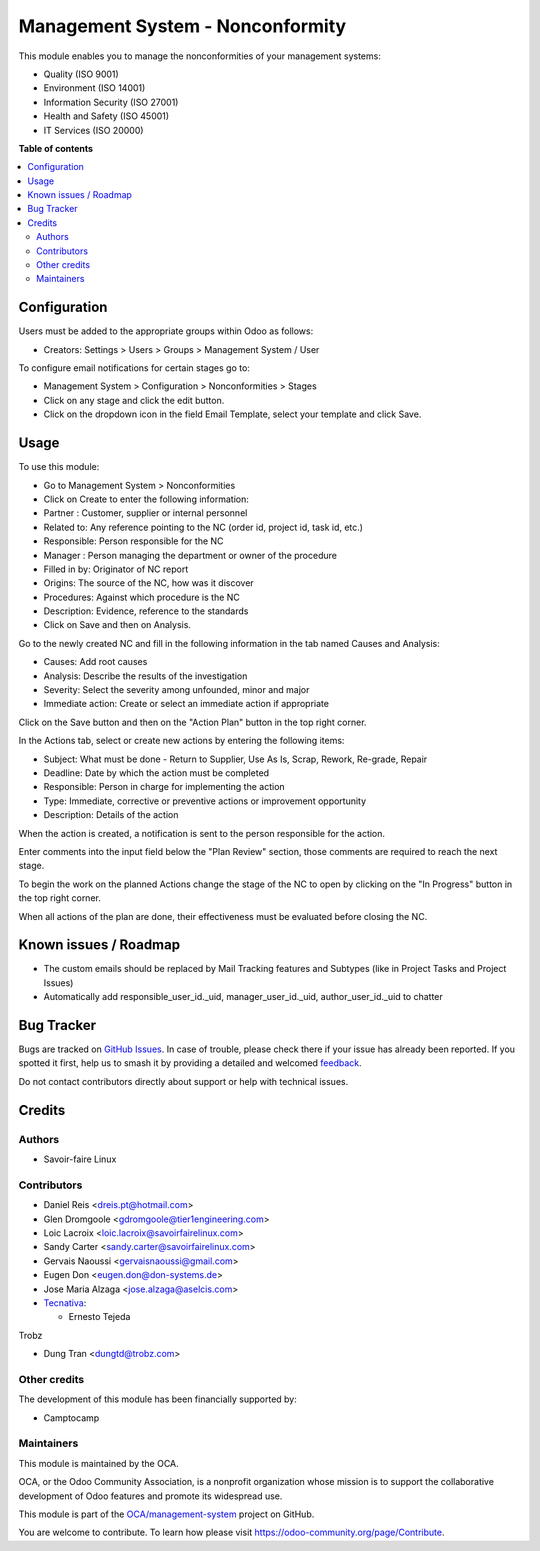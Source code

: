 =================================
Management System - Nonconformity
=================================

.. 
   !!!!!!!!!!!!!!!!!!!!!!!!!!!!!!!!!!!!!!!!!!!!!!!!!!!!
   !! This file is generated by oca-gen-addon-readme !!
   !! changes will be overwritten.                   !!
   !!!!!!!!!!!!!!!!!!!!!!!!!!!!!!!!!!!!!!!!!!!!!!!!!!!!
   !! source digest: sha256:9a01b96cb3a0cea6caf773e278d0ab5d190425c60c3717f9c68bc5c86acdcfaa
   !!!!!!!!!!!!!!!!!!!!!!!!!!!!!!!!!!!!!!!!!!!!!!!!!!!!

.. |badge1| image:: https://img.shields.io/badge/maturity-Beta-yellow.png
    :target: https://odoo-community.org/page/development-status
    :alt: Beta
.. |badge2| image:: https://img.shields.io/badge/licence-AGPL--3-blue.png
    :target: http://www.gnu.org/licenses/agpl-3.0-standalone.html
    :alt: License: AGPL-3
.. |badge3| image:: https://img.shields.io/badge/github-OCA%2Fmanagement--system-lightgray.png?logo=github
    :target: https://github.com/OCA/management-system/tree/17.0/mgmtsystem_nonconformity
    :alt: OCA/management-system
.. |badge4| image:: https://img.shields.io/badge/weblate-Translate%20me-F47D42.png
    :target: https://translation.odoo-community.org/projects/management-system-17-0/management-system-17-0-mgmtsystem_nonconformity
    :alt: Translate me on Weblate
.. |badge5| image:: https://img.shields.io/badge/runboat-Try%20me-875A7B.png
    :target: https://runboat.odoo-community.org/builds?repo=OCA/management-system&target_branch=17.0
    :alt: Try me on Runboat

|badge1| |badge2| |badge3| |badge4| |badge5|

This module enables you to manage the nonconformities of your management
systems:

-  Quality (ISO 9001)
-  Environment (ISO 14001)
-  Information Security (ISO 27001)
-  Health and Safety (ISO 45001)
-  IT Services (ISO 20000)

**Table of contents**

.. contents::
   :local:

Configuration
=============

Users must be added to the appropriate groups within Odoo as follows:

-  Creators: Settings > Users > Groups > Management System / User

To configure email notifications for certain stages go to:

-  Management System > Configuration > Nonconformities > Stages
-  Click on any stage and click the edit button.
-  Click on the dropdown icon in the field Email Template, select your
   template and click Save.

Usage
=====

To use this module:

-  Go to Management System > Nonconformities
-  Click on Create to enter the following information:
-  Partner : Customer, supplier or internal personnel
-  Related to: Any reference pointing to the NC (order id, project id,
   task id, etc.)
-  Responsible: Person responsible for the NC
-  Manager : Person managing the department or owner of the procedure
-  Filled in by: Originator of NC report
-  Origins: The source of the NC, how was it discover
-  Procedures: Against which procedure is the NC
-  Description: Evidence, reference to the standards
-  Click on Save and then on Analysis.

Go to the newly created NC and fill in the following information in the
tab named Causes and Analysis:

-  Causes: Add root causes
-  Analysis: Describe the results of the investigation
-  Severity: Select the severity among unfounded, minor and major
-  Immediate action: Create or select an immediate action if appropriate

Click on the Save button and then on the "Action Plan" button in the top
right corner.

In the Actions tab, select or create new actions by entering the
following items:

-  Subject: What must be done - Return to Supplier, Use As Is, Scrap,
   Rework, Re-grade, Repair
-  Deadline: Date by which the action must be completed
-  Responsible: Person in charge for implementing the action
-  Type: Immediate, corrective or preventive actions or improvement
   opportunity
-  Description: Details of the action

When the action is created, a notification is sent to the person
responsible for the action.

Enter comments into the input field below the "Plan Review" section,
those comments are required to reach the next stage.

To begin the work on the planned Actions change the stage of the NC to
open by clicking on the "In Progress" button in the top right corner.

When all actions of the plan are done, their effectiveness must be
evaluated before closing the NC.

Known issues / Roadmap
======================

-  The custom emails should be replaced by Mail Tracking features and
   Subtypes (like in Project Tasks and Project Issues)
-  Automatically add responsible_user_id._uid, manager_user_id._uid,
   author_user_id._uid to chatter

Bug Tracker
===========

Bugs are tracked on `GitHub Issues <https://github.com/OCA/management-system/issues>`_.
In case of trouble, please check there if your issue has already been reported.
If you spotted it first, help us to smash it by providing a detailed and welcomed
`feedback <https://github.com/OCA/management-system/issues/new?body=module:%20mgmtsystem_nonconformity%0Aversion:%2017.0%0A%0A**Steps%20to%20reproduce**%0A-%20...%0A%0A**Current%20behavior**%0A%0A**Expected%20behavior**>`_.

Do not contact contributors directly about support or help with technical issues.

Credits
=======

Authors
-------

* Savoir-faire Linux

Contributors
------------

-  Daniel Reis <dreis.pt@hotmail.com>
-  Glen Dromgoole <gdromgoole@tier1engineering.com>
-  Loic Lacroix <loic.lacroix@savoirfairelinux.com>
-  Sandy Carter <sandy.carter@savoirfairelinux.com>
-  Gervais Naoussi <gervaisnaoussi@gmail.com>
-  Eugen Don <eugen.don@don-systems.de>
-  Jose Maria Alzaga <jose.alzaga@aselcis.com>
-  `Tecnativa <https://www.tecnativa.com>`__:

   -  Ernesto Tejeda

Trobz

-  Dung Tran <dungtd@trobz.com>

Other credits
-------------

The development of this module has been financially supported by:

-  Camptocamp

Maintainers
-----------

This module is maintained by the OCA.

.. image:: https://odoo-community.org/logo.png
   :alt: Odoo Community Association
   :target: https://odoo-community.org

OCA, or the Odoo Community Association, is a nonprofit organization whose
mission is to support the collaborative development of Odoo features and
promote its widespread use.

This module is part of the `OCA/management-system <https://github.com/OCA/management-system/tree/17.0/mgmtsystem_nonconformity>`_ project on GitHub.

You are welcome to contribute. To learn how please visit https://odoo-community.org/page/Contribute.
